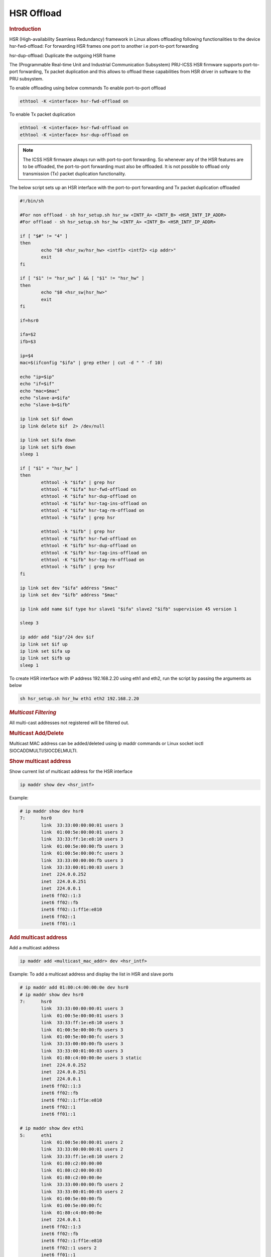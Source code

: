 ===================
HSR Offload
===================

.. rubric:: **Introduction**

HSR (High-availability Seamless Redundancy) framework in Linux allows offloading following functionalities to the
device
hsr-fwd-offload: For forwarding HSR frames one port to another i.e port-to-port
forwarding

hsr-dup-offload: Duplicate the outgoing HSR frame

The (Programmable Real-time Unit and Industrial Communication Subsystem) PRU-ICSS HSR firmware supports
port-to-port forwarding, Tx packet duplication and this allows to offload these capabilities from HSR driver
in software to the PRU subsystem.

To enable offloading using below commands
To enable port-to-port offload

.. code-block:: console

  ethtool -K <interface> hsr-fwd-offload on

To enable Tx packet duplication

.. code-block:: console

  ethtool -K <interface> hsr-fwd-offload on
  ethtool -K <interface> hsr-dup-offload on

.. note::

   The ICSS HSR firmware always run with port-to-port forwarding.
   So whenever any of the HSR features are to be offloaded, the port-to-port
   forwarding must also be offloaded. It is not possible to offload
   only transmission (Tx) packet duplication functionality.

The below script sets up an HSR interface with the port-to-port
forwarding and Tx packet duplication offloaded

.. code-block:: bash

  #!/bin/sh

  #For non offload - sh hsr_setup.sh hsr_sw <INTF_A> <INTF_B> <HSR_INTF_IP_ADDR>
  #For offload - sh hsr_setup.sh hsr_hw <INTF_A> <INTF_B> <HSR_INTF_IP_ADDR>

  if [ "$#" != "4" ]
  then
          echo "$0 <hsr_sw/hsr_hw> <intf1> <intf2> <ip addr>"
          exit
  fi

  if [ "$1" != "hsr_sw" ] && [ "$1" != "hsr_hw" ]
  then
          echo "$0 <hsr_sw|hsr_hw>"
          exit
  fi

  if=hsr0

  ifa=$2
  ifb=$3

  ip=$4
  mac=$(ifconfig "$ifa" | grep ether | cut -d " " -f 10)

  echo "ip=$ip"
  echo "if=$if"
  echo "mac=$mac"
  echo "slave-a=$ifa"
  echo "slave-b=$ifb"

  ip link set $if down
  ip link delete $if  2> /dev/null

  ip link set $ifa down
  ip link set $ifb down
  sleep 1

  if [ "$1" = "hsr_hw" ]
  then
          ethtool -k "$ifa" | grep hsr
          ethtool -K "$ifa" hsr-fwd-offload on
          ethtool -K "$ifa" hsr-dup-offload on
          ethtool -K "$ifa" hsr-tag-ins-offload on
          ethtool -K "$ifa" hsr-tag-rm-offload on
          ethtool -k "$ifa" | grep hsr

          ethtool -k "$ifb" | grep hsr
          ethtool -K "$ifb" hsr-fwd-offload on
          ethtool -K "$ifb" hsr-dup-offload on
          ethtool -K "$ifb" hsr-tag-ins-offload on
          ethtool -K "$ifb" hsr-tag-rm-offload on
          ethtool -k "$ifb" | grep hsr
  fi

  ip link set dev "$ifa" address "$mac"
  ip link set dev "$ifb" address "$mac"

  ip link add name $if type hsr slave1 "$ifa" slave2 "$ifb" supervision 45 version 1

  sleep 3

  ip addr add "$ip"/24 dev $if
  ip link set $if up
  ip link set $ifa up
  ip link set $ifb up
  sleep 1

To create HSR interface with IP address 192.168.2.20 using eth1 and eth2,
run the script by passing the arguments as below

.. code-block:: console

  sh hsr_setup.sh hsr_hw eth1 eth2 192.168.2.20

.. rubric:: *Multicast Filtering*

All multi-cast addresses not registered will be filtered out.

.. rubric:: Multicast Add/Delete

Multicast MAC address can be added/deleted using ip maddr commands or Linux socket ioctl SIOCADDMULTI/SIOCDELMULTI.

.. rubric:: Show multicast address

Show current list of multicast address for the HSR interface

.. code-block:: console

  ip maddr show dev <hsr_intf>

Example:

.. code-block:: console

  # ip maddr show dev hsr0
  7:      hsr0
          link  33:33:00:00:00:01 users 3
          link  01:00:5e:00:00:01 users 3
          link  33:33:ff:1e:e8:10 users 3
          link  01:00:5e:00:00:fb users 3
          link  01:00:5e:00:00:fc users 3
          link  33:33:00:00:00:fb users 3
          link  33:33:00:01:00:03 users 3
          inet  224.0.0.252
          inet  224.0.0.251
          inet  224.0.0.1
          inet6 ff02::1:3
          inet6 ff02::fb
          inet6 ff02::1:ff1e:e810
          inet6 ff02::1
          inet6 ff01::1

.. rubric:: Add multicast address

Add a multicast address

.. code-block:: console

  ip maddr add <multicast_mac_addr> dev <hsr_intf>

Example: To add a multicast address and display the list in HSR and slave ports

.. code-block:: console

  # ip maddr add 01:80:c4:00:00:0e dev hsr0
  # ip maddr show dev hsr0
  7:      hsr0
          link  33:33:00:00:00:01 users 3
          link  01:00:5e:00:00:01 users 3
          link  33:33:ff:1e:e8:10 users 3
          link  01:00:5e:00:00:fb users 3
          link  01:00:5e:00:00:fc users 3
          link  33:33:00:00:00:fb users 3
          link  33:33:00:01:00:03 users 3
          link  01:80:c4:00:00:0e users 3 static
          inet  224.0.0.252
          inet  224.0.0.251
          inet  224.0.0.1
          inet6 ff02::1:3
          inet6 ff02::fb
          inet6 ff02::1:ff1e:e810
          inet6 ff02::1
          inet6 ff01::1

  # ip maddr show dev eth1
  5:      eth1
          link  01:00:5e:00:00:01 users 2
          link  33:33:00:00:00:01 users 2
          link  33:33:ff:1e:e8:10 users 2
          link  01:80:c2:00:00:00
          link  01:80:c2:00:00:03
          link  01:80:c2:00:00:0e
          link  33:33:00:00:00:fb users 2
          link  33:33:00:01:00:03 users 2
          link  01:00:5e:00:00:fb
          link  01:00:5e:00:00:fc
          link  01:80:c4:00:00:0e
          inet  224.0.0.1
          inet6 ff02::1:3
          inet6 ff02::fb
          inet6 ff02::1:ff1e:e810
          inet6 ff02::1 users 2
          inet6 ff01::1

  # ip maddr show dev eth2
  6:      eth2
          link  01:00:5e:00:00:01 users 2
          link  33:33:00:00:00:01 users 2
          link  33:33:ff:1e:e8:10 users 2
          link  01:80:c2:00:00:00
          link  01:80:c2:00:00:03
          link  01:80:c2:00:00:0e
          link  01:00:5e:00:00:fb
          link  01:00:5e:00:00:fc
          link  33:33:00:00:00:fb users 2
          link  33:33:00:01:00:03 users 2
          link  01:80:c4:00:00:0e
          inet  224.0.0.1
          inet6 ff02::1:3
          inet6 ff02::fb
          inet6 ff02::1:ff1e:e810
          inet6 ff02::1 users 2
          inet6 ff01::1

.. rubric:: Delete multicast address

Delete a multicast address

.. code-block:: console

  ip maddr del <multicast_mac_addr> dev <hsr_intf>

Example: To delete an added multicast address and dislay the list of HSR and
slave intefaces.

.. code-block:: console

  # ip maddr del 01:80:c4:00:00:0e dev hsr0

  # ip maddr show dev hsr0
  7:      hsr0
          link  33:33:00:00:00:01 users 3
          link  01:00:5e:00:00:01 users 3
          link  33:33:ff:1e:e8:10 users 3
          link  01:00:5e:00:00:fb users 3
          link  01:00:5e:00:00:fc users 3
          link  33:33:00:00:00:fb users 3
          link  33:33:00:01:00:03 users 3
          inet  224.0.0.252
          inet  224.0.0.251
          inet  224.0.0.1
          inet6 ff02::1:3
          inet6 ff02::fb
          inet6 ff02::1:ff1e:e810
          inet6 ff02::1
          inet6 ff01::1

  # ip maddr show dev eth1
  5:      eth1
          link  01:00:5e:00:00:01 users 2
          link  33:33:00:00:00:01 users 2
          link  33:33:ff:1e:e8:10 users 2
          link  01:80:c2:00:00:00
          link  01:80:c2:00:00:03
          link  01:80:c2:00:00:0e
          link  33:33:00:00:00:fb users 2
          link  33:33:00:01:00:03 users 2
          link  01:00:5e:00:00:fb
          link  01:00:5e:00:00:fc
          inet  224.0.0.1
          inet6 ff02::1:3
          inet6 ff02::fb
          inet6 ff02::1:ff1e:e810
          inet6 ff02::1 users 2
          inet6 ff01::1

  # ip maddr show dev eth2
  6:      eth2
          link  01:00:5e:00:00:01 users 2
          link  33:33:00:00:00:01 users 2
          link  33:33:ff:1e:e8:10 users 2
          link  01:80:c2:00:00:00
          link  01:80:c2:00:00:03
          link  01:80:c2:00:00:0e
          link  01:00:5e:00:00:fb
          link  01:00:5e:00:00:fc
          link  33:33:00:00:00:fb users 2
          link  33:33:00:01:00:03 users 2
          inet  224.0.0.1
          inet6 ff02::1:3
          inet6 ff02::fb
          inet6 ff02::1:ff1e:e810
          inet6 ff02::1 users 2
          inet6 ff01::1

.. rubric:: *Multicast Filtering for VLAN Interfaces*

Multicast filtering for VLAN interfaces is also supported.

Show current list of multicast address for the HSR VLAN interface

.. code-block:: console

   ip maddr show dev <hsr_vlan_intf>

Example:

.. code-block:: console

   # ip maddr show dev hsr0.5

Add multicast address for the HSR VLAN interface

.. code-block:: console

   ip maddr add <multicast_mac_addr> dev <hsr_vlan_intf>

Example:

.. code-block:: console

   # ip maddr add 01:80:c4:00:00:0e dev hsr0.5

Delete multicast address for the HSR VLAN interface

.. code-block:: console

   ip maddr del <multicast_mac_addr> dev <hsr_vlan_intf>

Example:

.. code-block:: console

   # ip maddr del 01:80:c4:00:00:0e dev hsr0.5

.. rubric:: Performance

This section describes the throughput and CPU usage metrics in the offload case

.. rubric:: Setup

A sample test setup is as show below

.. Image:: /images/HSR_Offload_Setup_AM64x.png
  :width: 400

.. rubric:: Test Procedure

#.  Connect the LAN  cables between the DANH as shown in the Section 1

#.  Execute the commands to setup and create HSR interface

     #. To setup HSR non-offload on Node A and Node C,

	.. code-block:: console

           sh hsr_setup.sh hsr_sw <INTF_A> <INTF_B> <HSR_INTF_IP_ADDR>

     #. To Setup HSR offload on Node B,

        .. code-block:: console

           sh hsr_setup.sh hsr_hw <INTF_A> <INTF_B> <HSR_INTF_IP_ADDR>

#.  Confirm ping across all Nodes

     a. Node A < - - > Node B
     b. Node B < - - > Node C
     c. Node C < - - > Node A

#.  Disconnect the LAN cable between Node A and Node C

#.  Monitor the CPU usage on Node B

    .. code-block:: console

       mpstat -P ALL 1

#.  Run iperf3 server on Node C

    .. code-block:: console

       iperf3 -s -i 1

#.  Run iperf3 client on Node A for 60 secs

    .. code-block:: console

       iperf3 -c -1 -t 60 <Node_C_IP_Addr>

.. rubric:: CPU Usage on Node B

CPU usage at Node B found to be negligible

.. code-block:: text

  ** Snippet from the continuous stats **
  CPU    %usr   %nice    %sys %iowait    %irq   %soft  %steal  %guest   %idle
  all    0.00    0.00    0.50    0.00    0.00    0.00    0.00    0.00   99.50
    0    0.00    0.00    1.00    0.00    0.00    0.00    0.00    0.00   99.00
    1    0.00    0.00    0.00    0.00    0.00    0.00    0.00    0.00  100.00

  CPU    %usr   %nice    %sys %iowait    %irq   %soft  %steal  %guest   %idle
  all    0.50    0.00    0.00    0.00    0.00    0.00    0.00    0.00   99.50
    0    0.00    0.00    0.00    0.00    0.00    0.00    0.00    0.00  100.00
    1    0.00    0.00    0.00    0.00    0.00    0.00    0.00    0.00  100.00

.. ifconfig:: CONFIG_part_variant in ('AM64X', 'AM65X')

   .. rubric:: Througput at Node A

   .. list-table:: Throughput performance
      :widths: 25 25

      * - Sender
        - Receiver
      * - 505 Mbits/sec
        - 504 Mbits/sec

